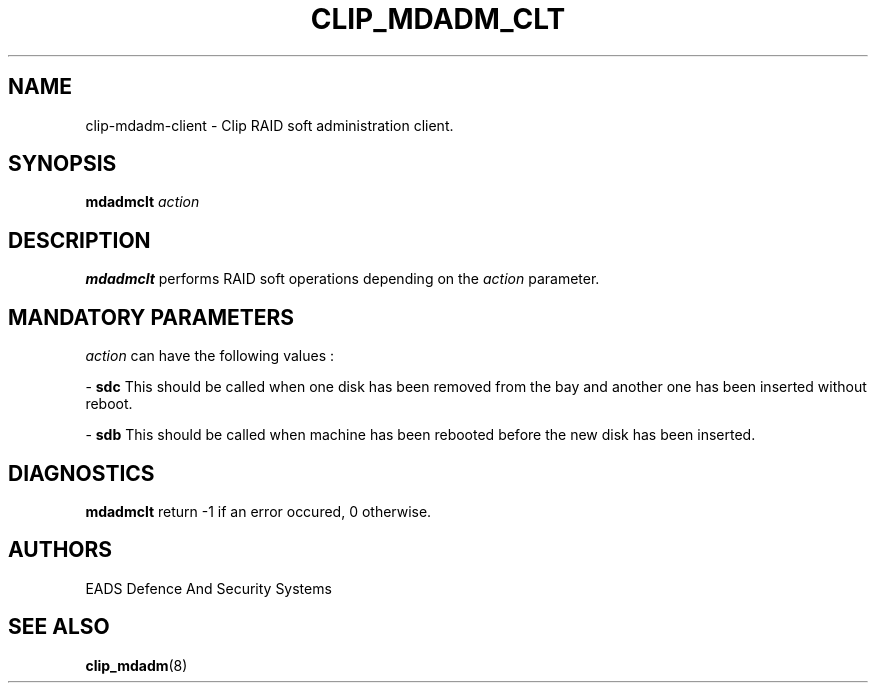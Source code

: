 .TH CLIP_MDADM_CLT 8 "AUGUST 2007" Linux "User Manuals"
.SH NAME
clip-mdadm-client \- Clip RAID soft administration client.
.SH SYNOPSIS
.B mdadmclt
.I action
.SH DESCRIPTION
.B mdadmclt
performs RAID soft operations depending on the 
.I action
parameter.
.PP

.SH MANDATORY PARAMETERS
.I action
can have the following values :
.PP
\-
.BR sdc
This should be called when one disk has been removed from the bay and
another one has been inserted without reboot.
.PP
\-
.BR sdb
This should be called when machine has been rebooted before the new disk
has been inserted.

.SH DIAGNOSTICS
.B mdadmclt
return -1 if an error occured, 0 otherwise.
.SH AUTHORS
EADS Defence And Security Systems
.SH SEE ALSO
.BR clip_mdadm (8)
